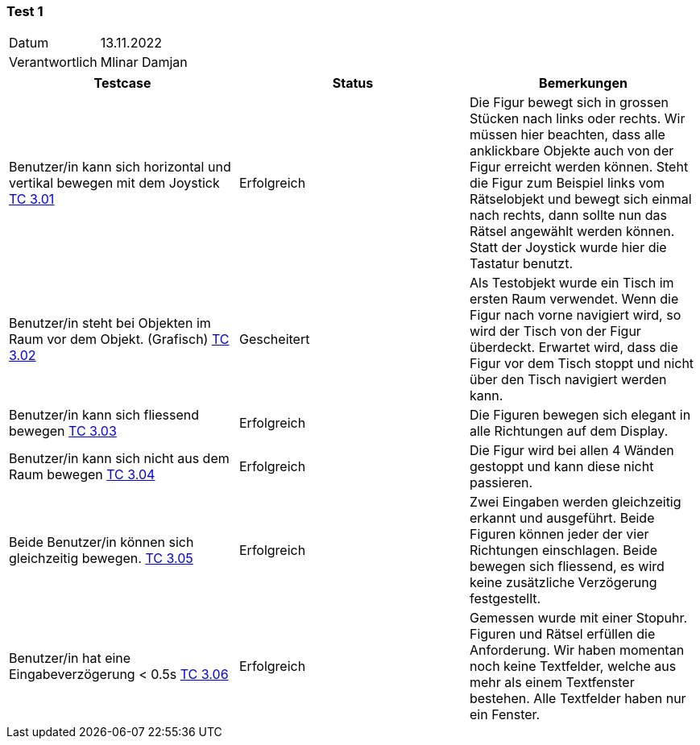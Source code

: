 === Test 1 ===

[%autowidth]
|===
|Datum | 13.11.2022
|Verantwortlich | Mlinar Damjan
|===

|===
|Testcase |Status|Bemerkungen

|Benutzer/in  kann sich horizontal und vertikal bewegen mit dem Joystick link:TestCases/3_Gameplay/TC3.01_F003R01.adoc[TC 3.01]
|Erfolgreich
|Die Figur bewegt sich in grossen Stücken nach links oder rechts. Wir müssen hier beachten, dass alle anklickbare Objekte auch von der Figur erreicht werden können. Steht die Figur zum Beispiel links vom Rätselobjekt und bewegt sich einmal nach rechts, dann sollte nun das Rätsel angewählt werden können. Statt der Joystick wurde hier die Tastatur benutzt. 

|Benutzer/in steht bei Objekten im Raum vor dem Objekt. (Grafisch) link:TestCases/3_Gameplay/TC3.02_F003R02.adoc[TC 3.02]
|Gescheitert
|Als Testobjekt wurde ein Tisch im ersten Raum verwendet. Wenn die Figur nach vorne navigiert wird, so wird der Tisch von der Figur überdeckt. Erwartet wird, dass die Figur vor dem Tisch stoppt und nicht über den Tisch navigiert werden kann. 

|Benutzer/in kann sich fliessend bewegen link:TestCases/3_Gameplay/TC3.03_F003R03.adoc[TC 3.03]
|Erfolgreich
|Die Figuren bewegen sich elegant in alle Richtungen auf dem Display.

|Benutzer/in  kann sich nicht aus dem Raum bewegen link:TestCases/3_Gameplay/TC3.04_F003R04.adoc[TC 3.04]
|Erfolgreich
|Die Figur wird bei allen 4 Wänden gestoppt und kann diese nicht passieren.  

|Beide Benutzer/in  können sich gleichzeitig bewegen. link:TestCases/3_Gameplay/TC3.05_F003R05.adoc[TC 3.05]
|Erfolgreich
|Zwei Eingaben werden gleichzeitig erkannt und ausgeführt. Beide Figuren können jeder der vier Richtungen einschlagen. Beide bewegen sich fliessend, es wird keine zusätzliche Verzögerung festgestellt.

|Benutzer/in hat eine Eingabeverzögerung < 0.5s link:TestCases/3_Gameplay/TC3.06_F003R06.adoc[TC 3.06]
|Erfolgreich
|Gemessen wurde mit einer Stopuhr. Figuren und Rätsel erfüllen die Anforderung. Wir haben momentan noch keine Textfelder, welche aus mehr als einem Textfenster bestehen. Alle Textfelder haben nur ein Fenster. 

|===